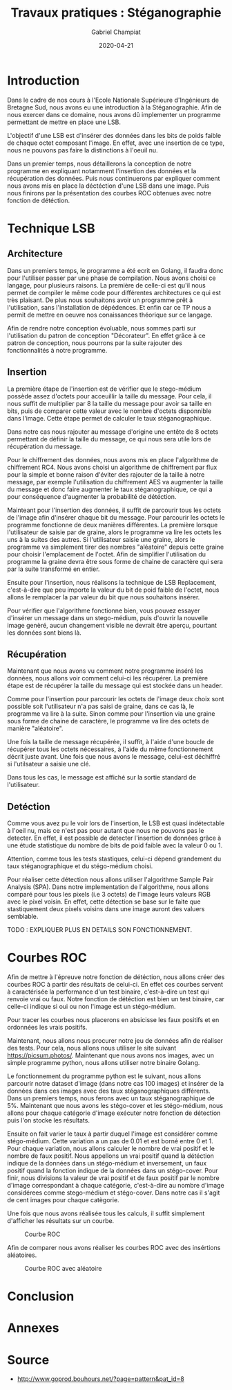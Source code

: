 #+TITLE: Travaux pratiques : Stéganographie
#+AUTHOR: Gabriel Champiat
#+DATE: 2020-04-21
#+titlepage:true
#+toc:true
#+lof:true
#+logo:images/logo.png
#+titlepage-rule-color:419932
\pagebreak

* Introduction
Dans le cadre de nos cours à l'Ecole Nationale Supérieure d'Ingénieurs de Bretagne Sud, nous
avons eu une introduction à la Stéganographie. Afin de nous exercer dans ce domaine, nous avons
dû implementer un programme permettant de mettre en place une LSB. 

L'objectif d'une LSB est d'insérer des données dans les bits de poids faible de chaque octet composant
l'image. En effet, avec une insertion de ce type, nous ne pouvons pas faire la distinctions à l'oeuil
nu.

Dans un premier temps, nous détaillerons la conception de notre programme en expliquant notamment l'insertion
des données et la récupération des données. Puis nous continuerons par expliquer comment nous avons mis
en place la déctéction d'une LSB dans une image. Puis nous finirons par la présentation des courbes ROC
obtenues avec notre fonction de détéction.


* Technique LSB

** Architecture
Dans un premiers temps, le programme a été ecrit en Golang, il faudra donc pour l'utiliser passer par une phase de compilation.
Nous avons choisi ce langage, pour plusieurs raisons. La première de celle-ci est qu'il nous permet de compiler le même code
pour différentes architectures ce qui est très plaisant. De plus nous souhaitons avoir un programme prêt à l'utilisation, sans
l'installation de dépédences. Et enfin car ce TP nous a permit de mettre en oeuvre nos conaissances théorique sur ce langage.


Afin de rendre notre conception évoluable, nous sommes parti sur l'utilisation du patron de conception "Décorateur".
En effet grâce à ce patron de conception, nous pourrons par la suite rajouter des fonctionnalités à notre programme.


** Insertion

La première étape de l'insertion est de vérifier que le stego-médium possède assez d'octets pour acceuillir la taille du
message. Pour cela, il nous suffit de multiplier par 8 la taille du message pour avoir sa taille en bits, puis de comparer
cette valeur avec le nombre d'octets disponnible dans l'image. Cette étape permet de calculer le taux stéganographique.

Dans notre cas nous rajouter au message d'origine une entête de 8 octets permettant de définir la taille du message, 
ce qui nous sera utile lors de récupération du message.

Pour le chiffrement des données, nous avons mis en place l'algorithme de chiffrement RC4. Nous avons choisi un algorithme
de chiffrement par flux pour la simple et bonne raison d'éviter des rajouter de la taille à notre message, par exemple
l'utilisation du chiffrement AES va augmenter la taille du message et donc faire augmenter le taux stéganographique, ce qui
a pour conséquence d'augmenter la probabilité de détéction.

Mainteant pour l'insertion des données, il suffit de parcourir tous les octets de l'image afin d'insérer chaque bit du message.
Pour parcourir les octets le programme fonctionne de deux manières différentes. La première lorsque l'utilisateur de saisie par
de graine, alors le programme va lire les octets les uns à la suites des autres. Si l'utilisateur saisie une graine, alors le programme
va simplement tirer des nombres "aléatoire" depuis cette graine pour choisir l'emplacement de l'octet. Afin de simplifier l'utilisation 
du programme la graine devra être sous forme de chaine de caractère qui sera par la suite transformé en entier.

Ensuite pour l'insertion, nous réalisons la technique de LSB Replacement, c'est-à-dire que peu importe la valeur du bit de poid faible
de l'octet, nous allons le remplacer la par valeur du bit que nous souhaitons insérer.

Pour vérifier que l'algorithme fonctionne bien, vous pouvez essayer d'insérer un message dans un stego-médium, puis d'ouvrir la nouvelle 
image genèré, aucun changement visible ne devrait être aperçu, pourtant les données sont biens là.


** Récupération

Maintenant que nous avons vu comment notre programme inséré les données, nous allons voir comment celui-ci les récupérer. La première 
étape est de récupérer la taille du message qui est stockée dans un header. 

Comme pour l'insertion pour parcourir les octets de l'image deux choix sont possible soit l'utilisateur n'a pas saisi de graine, dans ce
cas là, le programme va lire à la suite. Sinon comme pour l'insertion via une graine sous forme de chaine de caractère, le programme
va lire des octets de manière "aléatoire".

Une fois la taille de message récupérée, il suffit, à l'aide d'une boucle de récupérer tous les octets nécessaires, à l'aide du même fonctionnement
décrit juste avant. Une fois que nous avons le message, celui-est déchiffré si l'utilsateur a saisie une clé. 

Dans tous les cas, le message est affiché sur la sortie standard de l'utilisateur.


** Detéction
Comme vous avez pu le voir lors de l'insertion, le LSB est quasi indétectable à l'oeil nu, mais ce n'est pas pour autant que nous ne
pouvons pas le detecter. En effet, il est possible de detecter l'insertion de données grâce à une étude statistique du nombre de bits
de poid faible avec la valeur 0 ou 1. 

Attention, comme tous les tests stastiques, celui-ci dépend grandement du taux stéganographique et du stégo-médium choisi. 

Pour réaliser cette détection nous allons utiliser l'algorithme Sample Pair Analysis (SPA). Dans notre implementation de l'algorithme,
nous allons comparé pour tous les pixels (i.e 3 octets) de l'image leurs valeurs RGB avec le pixel voisin. En effet, cette détection
se base sur le faite que stastiquement deux pixels voisins dans une image auront des valuers semblable. 


TODO : EXPLIQUER PLUS EN DETAILS SON FONCTIONNEMENT.


* Courbes ROC
Afin de mettre à l'épreuve notre fonction de détéction, nous allons créer des courbes ROC à partir des
résultats de celui-ci. En effet ces courbes servent à caractérisée la performance d'un test binaire,
c'est-à-dire un test qui renvoie vrai ou faux. Notre fonction de détéction est bien un test binaire, 
car celle-ci indique si oui ou non l'image est un stégo-médium.

Pour tracer les courbes nous placerons en absicisse les faux positifs et en ordonnées les vrais positifs.

Maintenant, nous allons nous procurer notre jeu de données afin de réaliser des tests. Pour cela, nous
allons nous utiliser le site suivant https://picsum.photos/. Maintenant que nous avons nos images, avec
un simple programme python, nous allons utiliser notre binaire Golang. 

Le fonctionnement du programme python est le suivant, nous allons parcourir notre dataset d'image (dans notre cas 100 images)
et insérer de la données dans ces images avec des taux stéganographiques différents. Dans un premiers temps, nous ferons avec
un taux stéganographique de 5%. Maintenant que nous avons les stégo-cover et les stégo-médium, nous allons pour chaque catégorie
d'image exécuter notre fonction de détection puis l'on stocke les résultats. 

Ensuite on fait varier le taux à partir duquel l'image est considérer comme stégo-médium.
Cette variation a un pas de 0.01 et est borné entre 0 et 1. Pour chaque variation, nous allons calculer le nombre de vrai positif et
le nombre de faux positif. Nous appellons un vrai positif quand la détéction indique de la données dans un stégo-médium et inversement,
un faux positif quand la fonction indique de la données dans un stégo-cover. Pour finir, nous divisions la valeur de vrai positif et de
faux positif par le nombre d'image correspondant à chaque catégorie, c'est-à-dire au nombre d'image considérees comme stego-médium et
stégo-cover. Dans notre cas il s'agit de cent images pour chaque catègorie. 

Une fois que nous avons réalisée tous les calculs, il suffit simplement d'afficher les résultats sur un courbe. 

#+CAPTION: Courbe ROC
#+NAME:    Courbe ROC
[[./images/courbe_roc.png]]
 
Afin de comparer nous avons réaliser les courbes ROC avec des insértions aléatoires.

#+CAPTION: Courbe ROC avec aléatoire
#+NAME:    Courbe ROC avec aléatoire
[[./images/courbe_roc_seed.png]]


* Conclusion


* Annexes


* Source
  - http://www.goprod.bouhours.net/?page=pattern&pat_id=8
